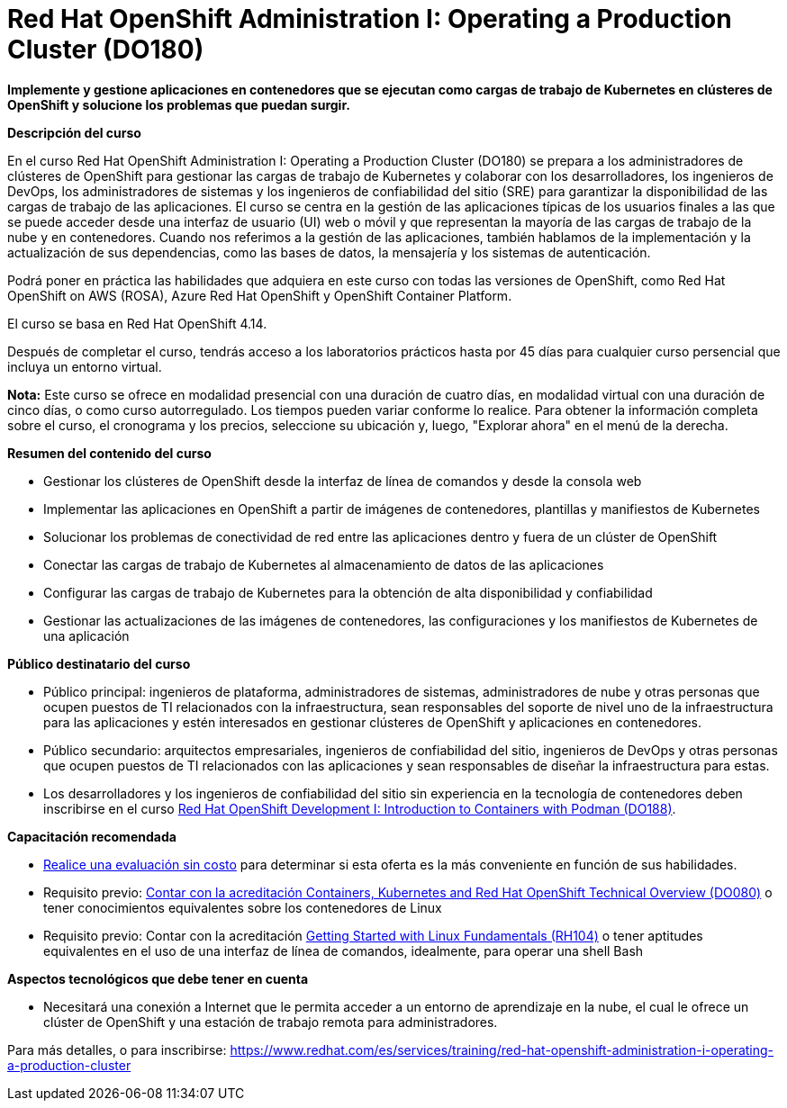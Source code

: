 // Este archivo se mantiene ejecutando scripts/refresh-training.py script

= Red Hat OpenShift Administration I: Operating a Production Cluster (DO180)

*Implemente y gestione aplicaciones en contenedores que se ejecutan como cargas de trabajo de Kubernetes en clústeres de OpenShift y solucione los problemas que puedan surgir.*

[.big]#*Descripción del curso*#

En el curso Red Hat OpenShift Administration I: Operating a Production Cluster (DO180) se prepara a los administradores de clústeres de OpenShift para gestionar las cargas de trabajo de Kubernetes y colaborar con los desarrolladores, los ingenieros de DevOps, los administradores de sistemas y los ingenieros de confiabilidad del sitio (SRE) para garantizar la disponibilidad de las cargas de trabajo de las aplicaciones. El curso se centra en la gestión de las aplicaciones típicas de los usuarios finales a las que se puede acceder desde una interfaz de usuario (UI) web o móvil y que representan la mayoría de las cargas de trabajo de la nube y en contenedores. Cuando nos referimos a la gestión de las aplicaciones, también hablamos de la implementación y la actualización de sus dependencias, como las bases de datos, la mensajería y los sistemas de autenticación.

Podrá poner en práctica las habilidades que adquiera en este curso con todas las versiones de OpenShift, como Red Hat OpenShift on AWS (ROSA), Azure Red Hat OpenShift y OpenShift Container Platform.

El curso se basa en Red Hat OpenShift 4.14.

Después de completar el curso, tendrás acceso a los laboratorios prácticos hasta por 45 días para cualquier curso persencial que incluya un entorno virtual.

*Nota:* Este curso se ofrece en modalidad presencial con una duración de cuatro días, en modalidad virtual con una duración de cinco días, o como curso autorregulado. Los tiempos pueden variar conforme lo realice. Para obtener la información completa sobre el curso, el cronograma y los precios, seleccione su ubicación y, luego, "Explorar ahora" en el menú de la derecha.

[.big]#*Resumen del contenido del curso*#

* Gestionar los clústeres de OpenShift desde la interfaz de línea de comandos y desde la consola web
* Implementar las aplicaciones en OpenShift a partir de imágenes de contenedores, plantillas y manifiestos de Kubernetes
* Solucionar los problemas de conectividad de red entre las aplicaciones dentro y fuera de un clúster de OpenShift
* Conectar las cargas de trabajo de Kubernetes al almacenamiento de datos de las aplicaciones
* Configurar las cargas de trabajo de Kubernetes para la obtención de alta disponibilidad y confiabilidad
* Gestionar las actualizaciones de las imágenes de contenedores, las configuraciones y los manifiestos de Kubernetes de una aplicación

[.big]#*Público destinatario del curso*#

* Público principal: ingenieros de plataforma, administradores de sistemas, administradores de nube y otras personas que ocupen puestos de TI relacionados con la infraestructura, sean responsables del soporte de nivel uno de la infraestructura para las aplicaciones y estén interesados en gestionar clústeres de OpenShift y aplicaciones en contenedores.
* Público secundario: arquitectos empresariales, ingenieros de confiabilidad del sitio, ingenieros de DevOps y otras personas que ocupen puestos de TI relacionados con las aplicaciones y sean responsables de diseñar la infraestructura para estas.
* Los desarrolladores y los ingenieros de confiabilidad del sitio sin experiencia en la tecnología de contenedores deben inscribirse en el curso https://www.redhat.com/es/services/training/do188-red-hat-open-shift-development-introduction-containers-with-podman[Red Hat OpenShift Development I: Introduction to Containers with Podman (DO188)].

[.big]#*Capacitación recomendada*#

* https://skills.ole.redhat.com/[Realice una evaluación sin costo] para determinar si esta oferta es la más conveniente en función de sus habilidades.
* Requisito previo: https://www.redhat.com/es/services/training/do080-deploying-containerized-applications-technical-overview[Contar con la acreditación Containers, Kubernetes and Red Hat OpenShift Technical Overview (DO080)] o tener conocimientos equivalentes sobre los contenedores de Linux
* Requisito previo: Contar con la acreditación https://www.redhat.com/es/services/training/getting-started-with-linux-fundamentals[Getting Started with Linux Fundamentals (RH104)] o tener aptitudes equivalentes en el uso de una interfaz de línea de comandos, idealmente, para operar una shell Bash

[.big]#*Aspectos tecnológicos que debe tener en cuenta*#

* Necesitará una conexión a Internet que le permita acceder a un entorno de aprendizaje en la nube, el cual le ofrece un clúster de OpenShift y una estación de trabajo remota para administradores.

Para más detalles, o para inscribirse:
https://www.redhat.com/es/services/training/red-hat-openshift-administration-i-operating-a-production-cluster
